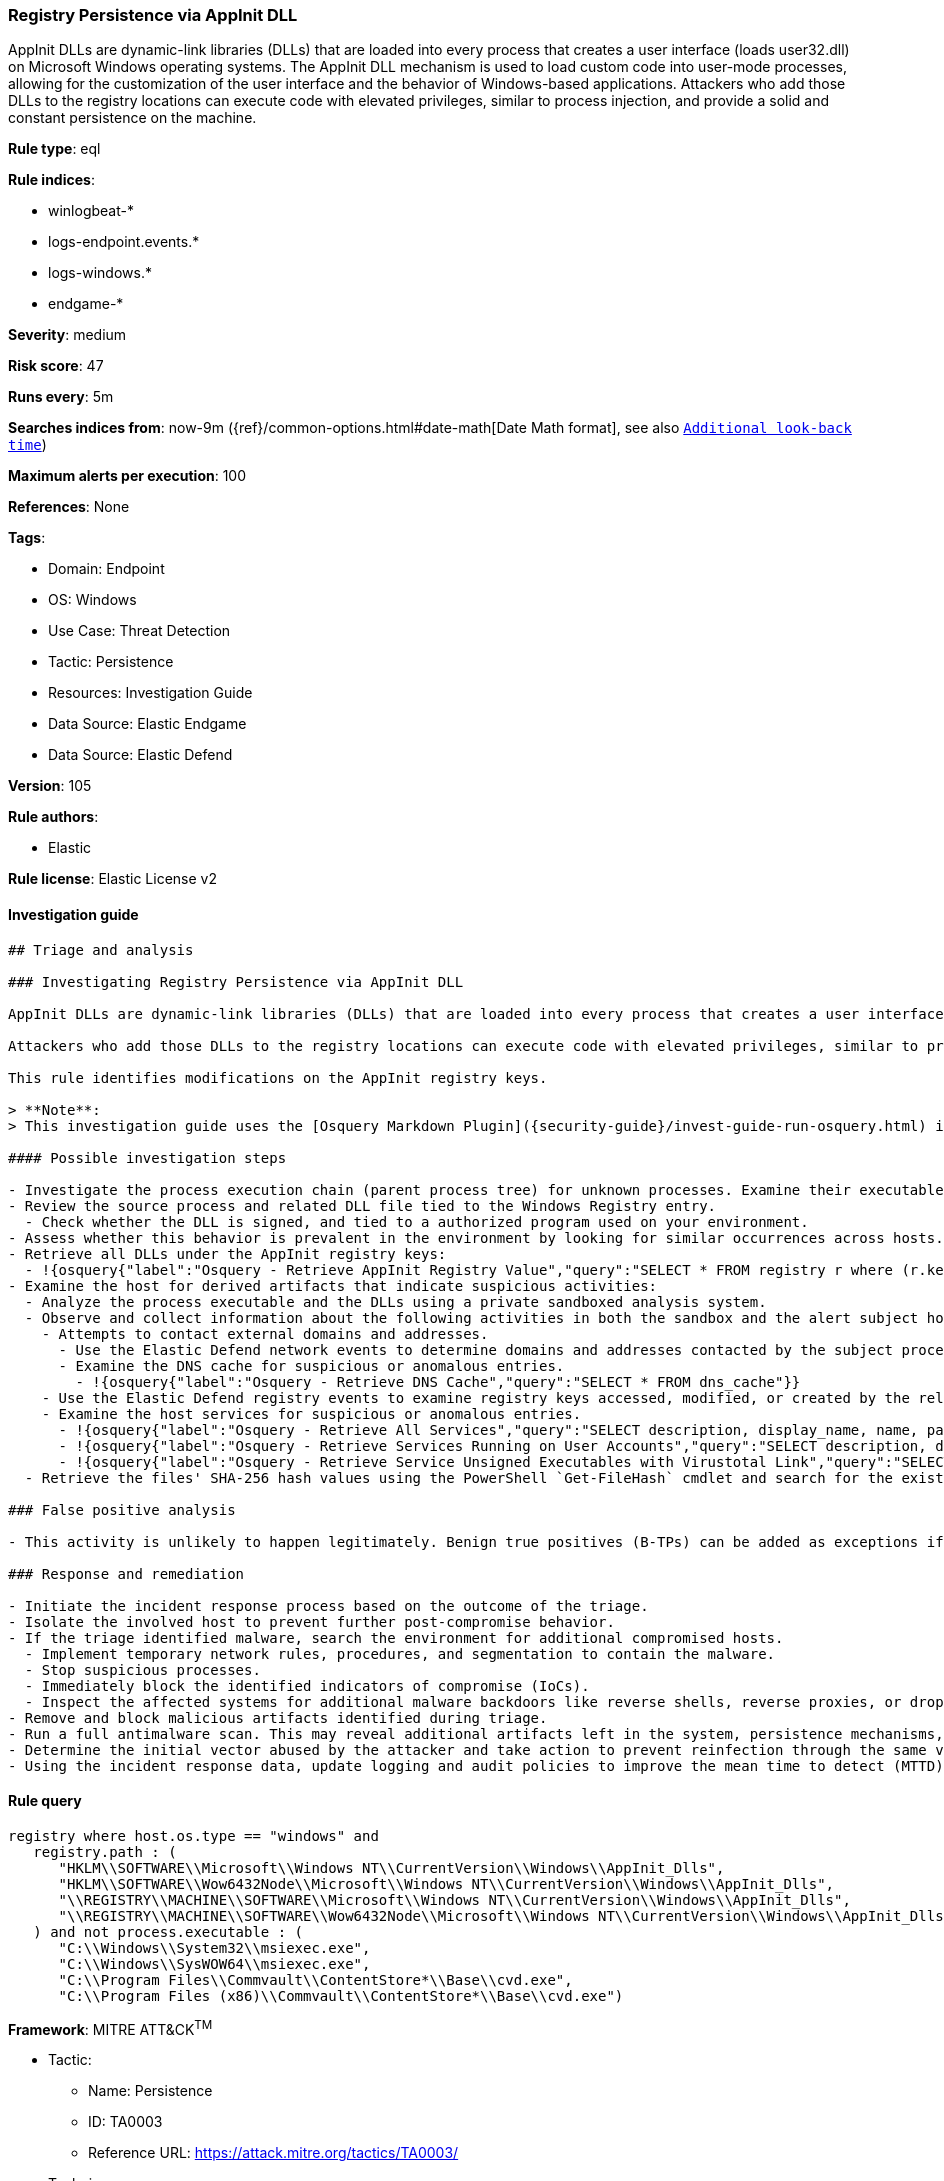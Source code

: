 [[registry-persistence-via-appinit-dll]]
=== Registry Persistence via AppInit DLL

AppInit DLLs are dynamic-link libraries (DLLs) that are loaded into every process that creates a user interface (loads user32.dll) on Microsoft Windows operating systems. The AppInit DLL mechanism is used to load custom code into user-mode processes, allowing for the customization of the user interface and the behavior of Windows-based applications. Attackers who add those DLLs to the registry locations can execute code with elevated privileges, similar to process injection, and provide a solid and constant persistence on the machine.

*Rule type*: eql

*Rule indices*:

* winlogbeat-*
* logs-endpoint.events.*
* logs-windows.*
* endgame-*

*Severity*: medium

*Risk score*: 47

*Runs every*: 5m

*Searches indices from*: now-9m ({ref}/common-options.html#date-math[Date Math format], see also <<rule-schedule, `Additional look-back time`>>)

*Maximum alerts per execution*: 100

*References*: None

*Tags*:

* Domain: Endpoint
* OS: Windows
* Use Case: Threat Detection
* Tactic: Persistence
* Resources: Investigation Guide
* Data Source: Elastic Endgame
* Data Source: Elastic Defend

*Version*: 105

*Rule authors*:

* Elastic

*Rule license*: Elastic License v2


==== Investigation guide


[source, markdown]
----------------------------------
## Triage and analysis

### Investigating Registry Persistence via AppInit DLL

AppInit DLLs are dynamic-link libraries (DLLs) that are loaded into every process that creates a user interface (loads `user32.dll`) on Microsoft Windows operating systems. The AppInit DLL mechanism is used to load custom code into user-mode processes, allowing for the customization of the user interface and the behavior of Windows-based applications.

Attackers who add those DLLs to the registry locations can execute code with elevated privileges, similar to process injection, and provide a solid and constant persistence on the machine.

This rule identifies modifications on the AppInit registry keys.

> **Note**:
> This investigation guide uses the [Osquery Markdown Plugin]({security-guide}/invest-guide-run-osquery.html) introduced in Elastic Stack version 8.5.0. Older Elastic Stack versions will display unrendered Markdown in this guide.

#### Possible investigation steps

- Investigate the process execution chain (parent process tree) for unknown processes. Examine their executable files for prevalence, whether they are located in expected locations, and if they are signed with valid digital signatures.
- Review the source process and related DLL file tied to the Windows Registry entry.
  - Check whether the DLL is signed, and tied to a authorized program used on your environment.
- Assess whether this behavior is prevalent in the environment by looking for similar occurrences across hosts.
- Retrieve all DLLs under the AppInit registry keys:
  - !{osquery{"label":"Osquery - Retrieve AppInit Registry Value","query":"SELECT * FROM registry r where (r.key == 'HKEY_LOCAL_MACHINE\\SOFTWARE\\Microsoft\\Windows NT\\CurrentVersion\\Windows' or\nr.key == 'HKEY_LOCAL_MACHINE\\SOFTWARE\\Wow6432Node\\Microsoft\\Windows NT\\CurrentVersion\\Windows') and r.name ==\n'AppInit_DLLs'\n"}}
- Examine the host for derived artifacts that indicate suspicious activities:
  - Analyze the process executable and the DLLs using a private sandboxed analysis system.
  - Observe and collect information about the following activities in both the sandbox and the alert subject host:
    - Attempts to contact external domains and addresses.
      - Use the Elastic Defend network events to determine domains and addresses contacted by the subject process by filtering by the process' `process.entity_id`.
      - Examine the DNS cache for suspicious or anomalous entries.
        - !{osquery{"label":"Osquery - Retrieve DNS Cache","query":"SELECT * FROM dns_cache"}}
    - Use the Elastic Defend registry events to examine registry keys accessed, modified, or created by the related processes in the process tree.
    - Examine the host services for suspicious or anomalous entries.
      - !{osquery{"label":"Osquery - Retrieve All Services","query":"SELECT description, display_name, name, path, pid, service_type, start_type, status, user_account FROM services"}}
      - !{osquery{"label":"Osquery - Retrieve Services Running on User Accounts","query":"SELECT description, display_name, name, path, pid, service_type, start_type, status, user_account FROM services WHERE\nNOT (user_account LIKE '%LocalSystem' OR user_account LIKE '%LocalService' OR user_account LIKE '%NetworkService' OR\nuser_account == null)\n"}}
      - !{osquery{"label":"Osquery - Retrieve Service Unsigned Executables with Virustotal Link","query":"SELECT concat('https://www.virustotal.com/gui/file/', sha1) AS VtLink, name, description, start_type, status, pid,\nservices.path FROM services JOIN authenticode ON services.path = authenticode.path OR services.module_path =\nauthenticode.path JOIN hash ON services.path = hash.path WHERE authenticode.result != 'trusted'\n"}}
  - Retrieve the files' SHA-256 hash values using the PowerShell `Get-FileHash` cmdlet and search for the existence and reputation of the hashes in resources like VirusTotal, Hybrid-Analysis, CISCO Talos, Any.run, etc.

### False positive analysis

- This activity is unlikely to happen legitimately. Benign true positives (B-TPs) can be added as exceptions if necessary.

### Response and remediation

- Initiate the incident response process based on the outcome of the triage.
- Isolate the involved host to prevent further post-compromise behavior.
- If the triage identified malware, search the environment for additional compromised hosts.
  - Implement temporary network rules, procedures, and segmentation to contain the malware.
  - Stop suspicious processes.
  - Immediately block the identified indicators of compromise (IoCs).
  - Inspect the affected systems for additional malware backdoors like reverse shells, reverse proxies, or droppers that attackers could use to reinfect the system.
- Remove and block malicious artifacts identified during triage.
- Run a full antimalware scan. This may reveal additional artifacts left in the system, persistence mechanisms, and malware components.
- Determine the initial vector abused by the attacker and take action to prevent reinfection through the same vector.
- Using the incident response data, update logging and audit policies to improve the mean time to detect (MTTD) and the mean time to respond (MTTR).
----------------------------------

==== Rule query


[source, js]
----------------------------------
registry where host.os.type == "windows" and
   registry.path : (
      "HKLM\\SOFTWARE\\Microsoft\\Windows NT\\CurrentVersion\\Windows\\AppInit_Dlls",
      "HKLM\\SOFTWARE\\Wow6432Node\\Microsoft\\Windows NT\\CurrentVersion\\Windows\\AppInit_Dlls",
      "\\REGISTRY\\MACHINE\\SOFTWARE\\Microsoft\\Windows NT\\CurrentVersion\\Windows\\AppInit_Dlls",
      "\\REGISTRY\\MACHINE\\SOFTWARE\\Wow6432Node\\Microsoft\\Windows NT\\CurrentVersion\\Windows\\AppInit_Dlls"
   ) and not process.executable : (
      "C:\\Windows\\System32\\msiexec.exe",
      "C:\\Windows\\SysWOW64\\msiexec.exe",
      "C:\\Program Files\\Commvault\\ContentStore*\\Base\\cvd.exe",
      "C:\\Program Files (x86)\\Commvault\\ContentStore*\\Base\\cvd.exe")

----------------------------------

*Framework*: MITRE ATT&CK^TM^

* Tactic:
** Name: Persistence
** ID: TA0003
** Reference URL: https://attack.mitre.org/tactics/TA0003/
* Technique:
** Name: Event Triggered Execution
** ID: T1546
** Reference URL: https://attack.mitre.org/techniques/T1546/
* Sub-technique:
** Name: AppInit DLLs
** ID: T1546.010
** Reference URL: https://attack.mitre.org/techniques/T1546/010/

